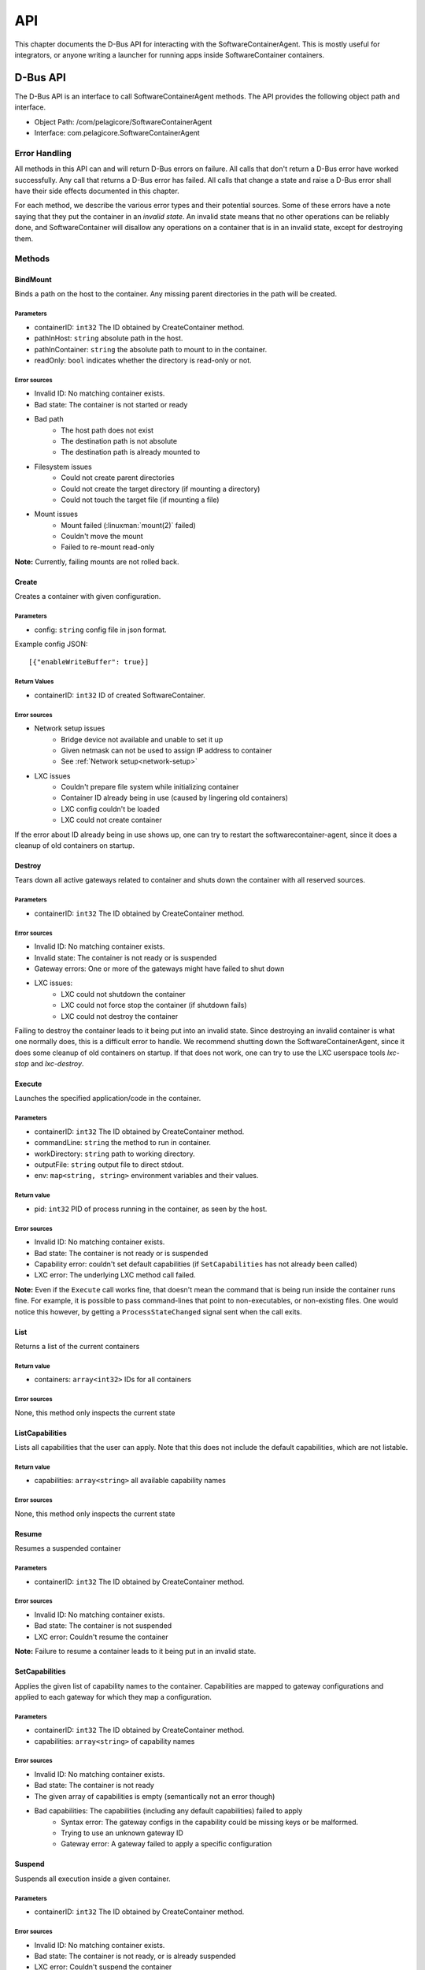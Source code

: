 .. _api:

API
***

This chapter documents the D-Bus API for interacting with the SoftwareContainerAgent. This is mostly
useful for integrators, or anyone writing a launcher for running apps inside SoftwareContainer
containers.

.. _dbus-api:

D-Bus API
=========

The D-Bus API is an interface to call SoftwareContainerAgent methods. The API provides the following
object path and interface.

* Object Path: /com/pelagicore/SoftwareContainerAgent
* Interface: com.pelagicore.SoftwareContainerAgent

Error Handling
--------------
All methods in this API can and will return D-Bus errors on failure. All calls that don't return a
D-Bus error have worked successfully. Any call that returns a D-Bus error has failed. All calls that
change a state and raise a D-Bus error shall have their side effects documented in this chapter.

For each method, we describe the various error types and their potential sources. Some of these
errors have a note saying that they put the container in an `invalid state`. An invalid state means
that no other operations can be reliably done, and SoftwareContainer will disallow any operations on
a container that is in an invalid state, except for destroying them.

Methods
-------

BindMount
~~~~~~~~~
Binds a path on the host to the container. Any missing parent directories in the path will be
created.

Parameters
##########
* containerID: ``int32`` The ID obtained by CreateContainer method.
* pathInHost: ``string`` absolute path in the host.
* pathInContainer: ``string`` the absolute path to mount to in the container.
* readOnly: ``bool`` indicates whether the directory is read-only or not.

Error sources
#############
* Invalid ID: No matching container exists.
* Bad state: The container is not started or ready
* Bad path
    * The host path does not exist
    * The destination path is not absolute
    * The destination path is already mounted to
* Filesystem issues
    * Could not create parent directories
    * Could not create the target directory (if mounting a directory)
    * Could not touch the target file (if mounting a file)
* Mount issues
    * Mount failed (:linuxman:`mount(2)` failed)
    * Couldn't move the mount
    * Failed to re-mount read-only

**Note:** Currently, failing mounts are not rolled back.

Create
~~~~~~
Creates a container with given configuration.

Parameters
##########
* config: ``string`` config file in json format.

Example config JSON::

[{"enableWriteBuffer": true}]

Return Values
#############
* containerID: ``int32`` ID of created SoftwareContainer.

Error sources
#############
* Network setup issues
    * Bridge device not available and unable to set it up
    * Given netmask can not be used to assign IP address to container
    * See :ref:`Network setup<network-setup>`

* LXC issues
    * Couldn't prepare file system while initializing container
    * Container ID already being in use (caused by lingering old containers)
    * LXC config couldn't be loaded
    * LXC could not create container

If the error about ID already being in use shows up, one can try to restart the
softwarecontainer-agent, since it does a cleanup of old containers on startup.

Destroy
~~~~~~~
Tears down all active gateways related to container and shuts down the container with all reserved
sources.

Parameters
##########
* containerID: ``int32`` The ID obtained by CreateContainer method.

Error sources
#############
* Invalid ID: No matching container exists.
* Invalid state: The container is not ready or is suspended
* Gateway errors: One or more of the gateways might have failed to shut down
* LXC issues:
    * LXC could not shutdown the container
    * LXC could not force stop the container (if shutdown fails)
    * LXC could not destroy the container

Failing to destroy the container leads to it being put into an invalid state. Since destroying an
invalid container is what one normally does, this is a difficult error to handle. We recommend
shutting down the SoftwareContainerAgent, since it does some cleanup of old containers on startup.
If that does not work, one can try to use the LXC userspace tools `lxc-stop` and `lxc-destroy`.

.. _dbus-execute:

Execute
~~~~~~~
Launches the specified application/code in the container.

Parameters
##########
* containerID: ``int32`` The ID obtained by CreateContainer method.
* commandLine: ``string`` the method to run in container.
* workDirectory: ``string`` path to working directory.
* outputFile: ``string`` output file to direct stdout.
* env: ``map<string, string>`` environment variables and their values.

Return value
############
* pid: ``int32`` PID of process running in the container, as seen by the host.

Error sources
#############
* Invalid ID: No matching container exists.
* Bad state: The container is not ready or is suspended
* Capability error: couldn't set default capabilities (if ``SetCapabilities`` has not already been
  called)
* LXC error: The underlying LXC method call failed.

**Note:** Even if the ``Execute`` call works fine, that doesn't mean the command that is being run
inside the container runs fine. For example, it is possible to pass command-lines that point to
non-executables, or non-existing files. One would notice this however, by getting a
``ProcessStateChanged`` signal sent when the call exits.

List
~~~~
Returns a list of the current containers

Return value
############
* containers: ``array<int32>`` IDs for all containers

Error sources
#############
None, this method only inspects the current state

ListCapabilities
~~~~~~~~~~~~~~~~
Lists all capabilities that the user can apply. Note that this does not include the default
capabilities, which are not listable.

Return value
############
* capabilities: ``array<string>`` all available capability names

Error sources
#############
None, this method only inspects the current state

Resume
~~~~~~
Resumes a suspended container

Parameters
##########
* containerID: ``int32`` The ID obtained by CreateContainer method.

Error sources
#############
* Invalid ID: No matching container exists.
* Bad state: The container is not suspended
* LXC error: Couldn't resume the container

**Note:** Failure to resume a container leads to it being put in an invalid state.

SetCapabilities
~~~~~~~~~~~~~~~
Applies the given list of capability names to the container. Capabilities are mapped to gateway
configurations and applied to each gateway for which they map a configuration.

Parameters
##########
* containerID: ``int32`` The ID obtained by CreateContainer method.
* capabilities: ``array<string>`` of capability names

Error sources
#############
* Invalid ID: No matching container exists.
* Bad state: The container is not ready
* The given array of capabilities is empty (semantically not an error though)
* Bad capabilities: The capabilities (including any default capabilities) failed to apply
    * Syntax error: The gateway configs in the capability could be missing keys or be malformed.
    * Trying to use an unknown gateway ID
    * Gateway error: A gateway failed to apply a specific configuration

Suspend
~~~~~~~
Suspends all execution inside a given container.

Parameters
##########
* containerID: ``int32`` The ID obtained by CreateContainer method.

Error sources
#############
* Invalid ID: No matching container exists.
* Bad state: The container is not ready, or is already suspended
* LXC error: Couldn't suspend the container

**Note:**: Failing to suspend the container, other than it being in a bad state, leads to it being
put in an invalid state.

Signals
-------

ProcessStateChanged
~~~~~~~~~~~~~~~~~~~
The D-Bus API sends signal when process state is changed. There are four values to be emitted.

Parameters
##########
* containerID: ``int32`` The ID obtained by CreateContainer method.
* processID: ``uint32`` Pocess ID of container.
* isRunning: ``bool`` Whether the process is running or not.
* exitCode: ``uint32`` exit code of Process.

Introspection
-------------

Using the ``org.freedesktop.DBus.Introspectable.Introspect`` interface, methods of the
SoftwareContainerAgent D-Bus API can be observed.
